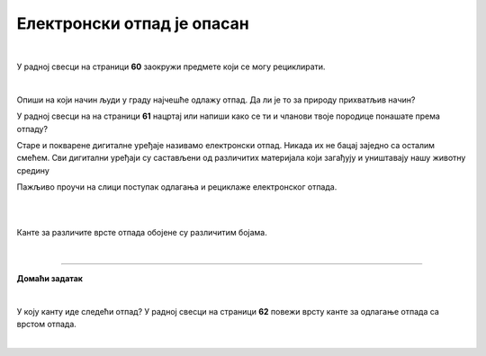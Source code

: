 Електронски отпад је опасан
===========================

.. infonote::

 .. image:: ../../_images/robot21.png
    :height: 120
    :align: left

 Када урадиш дате задатке и одговориш на питања у лекцији разумећеш начин на који се одлаже електронски отпад, 
 и како се тиме штити животна средина.

|

У радној свесци на страници **60** заокружи предмете који се могу рециклирати.

.. image:: ../../_images/otpad.png
    :width: 780
    :align: center

|

Oпиши на који начин људи у граду најчешће одлажу отпад. Да ли је то за природу прихватљив начин? 

У радној свесци на на страници **61** нацртај или напиши како се ти и чланови твоје породице понашате према отпаду? 

.. questionnote::

 Шта се дешава са дигиталним уређајем када се поквари? Опиши.

Старе и покварене дигиталне уређаје називамо електронски отпад. Никада их не бацај заједно са осталим смећем. 
Сви дигитални уређаји су састављени од различитих материјала који загађују и уништавају нашу животну средину


.. image:: ../../_images/izjava1.png
    :width: 450
    :align: center

.. image:: ../../_images/reciklaza.png
    :width: 500
    :align: center


.. suggestionnote::

 .. image:: ../../_images/robot25.png
    :height: 120
    :align: left

 **Занимљивост**: Уређаји као што су конзоле за игре, бушилице, лаптопови, мобилни телефони и ТВ садрже делове и материјале као што су пластика, 
 стакло и метал. 

 Рециклирањем једне пегле може да се произведе око 13 лименки. Пластика из косилице може да се користи за израду музичких 
 инструмената и браника за аутомобиле.

Пажљиво проучи на слици поступак одлагања и рециклаже електронског отпада.

|

.. image:: ../../_images/reciklaža-1.png
    :width: 70%
    :align: center

.. questionnote::

 Опиши поступак одлагања и рециклаже електронског отпада.

|

Канте за различите врсте отпада обојене су различитим бојама.

.. image:: ../../_images/otpad_kante.png
    :width: 600
    :align: center

|

.. image:: ../../_images/robot23.png
    :width: 100
    :align: right

------------

**Домаћи задатак**

|

У коју канту иде следећи отпад? У радној свесци на страници **62** повежи врсту канте за одлагање отпада са врстом отпада. 

|

.. image:: ../../_images/otpad_kante2.png
    :width: 600
    :align: center
